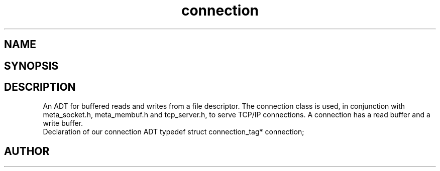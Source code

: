 .TH connection 3
.SH NAME
.Nm connection
.Nd connection
.SH SYNOPSIS
.Fd #include <connection.h>
.SH DESCRIPTION
An ADT for buffered reads and writes from a file descriptor.
The connection class is used, in conjunction with meta_socket.h,
meta_membuf.h and tcp_server.h, to serve TCP/IP connections.
A connection has a read buffer and a write buffer.
 Declaration of our connection ADT
typedef struct connection_tag* connection;
.SH AUTHOR
.An B. Augestad, bjorn.augestad@gmail.com
